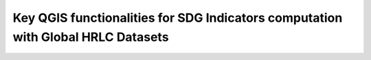 Key QGIS functionalities for SDG Indicators computation with Global HRLC Datasets
====================================================================
